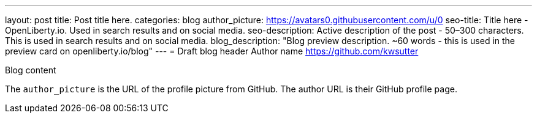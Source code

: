---
layout: post
title: Post title here.
categories: blog
author_picture: https://avatars0.githubusercontent.com/u/0
seo-title: Title here - OpenLiberty.io. Used in search results and on social media.
seo-description: Active description of the post - 50–300 characters. This is used in search results and on social media.
blog_description: "Blog preview description. ~60 words - this is used in the preview card on openliberty.io/blog"
---
= Draft blog header
Author name <https://github.com/kwsutter>

Blog content

The `author_picture` is the URL of the profile picture from GitHub.
The author URL is their GitHub profile page.

